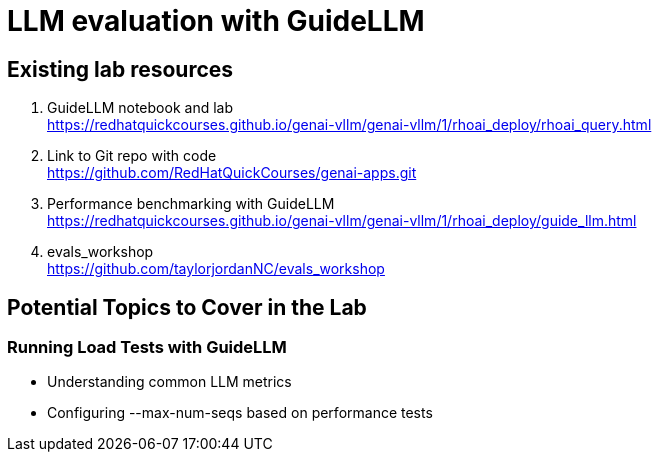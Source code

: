 = LLM evaluation with GuideLLM

== Existing lab resources

. GuideLLM notebook and lab +
https://redhatquickcourses.github.io/genai-vllm/genai-vllm/1/rhoai_deploy/rhoai_query.html[^]

. Link to Git repo with code +
https://github.com/RedHatQuickCourses/genai-apps.git[^]

. Performance benchmarking with GuideLLM + 
https://redhatquickcourses.github.io/genai-vllm/genai-vllm/1/rhoai_deploy/guide_llm.html[^]

. evals_workshop +
https://github.com/taylorjordanNC/evals_workshop[^]

== Potential Topics to Cover in the Lab

[#load_testing]
=== Running Load Tests with GuideLLM

* Understanding common LLM metrics
* Configuring --max-num-seqs based on performance tests